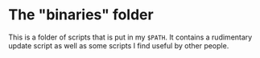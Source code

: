 * The "binaries" folder
  This is a folder of scripts that is put in my =$PATH=. It contains a
  rudimentary update script as well as some scripts I find useful by
  other people.
